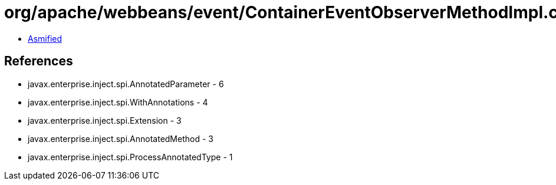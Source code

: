 = org/apache/webbeans/event/ContainerEventObserverMethodImpl.class

 - link:ContainerEventObserverMethodImpl-asmified.java[Asmified]

== References

 - javax.enterprise.inject.spi.AnnotatedParameter - 6
 - javax.enterprise.inject.spi.WithAnnotations - 4
 - javax.enterprise.inject.spi.Extension - 3
 - javax.enterprise.inject.spi.AnnotatedMethod - 3
 - javax.enterprise.inject.spi.ProcessAnnotatedType - 1
